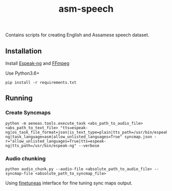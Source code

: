 #+TITLE: asm-speech

Contains scripts for creating English and Assamese speech dataset.

** Installation

Install [[https://github.com/espeak-ng/espeak-ng][Espeak-ng]] and [[https://ffmpeg.org/download.html][FFmpeg]]

Use Python3.6+
#+BEGIN_SRC
pip install -r requirements.txt
#+END_SRC

** Running
*** Create Syncmaps

#+BEGIN_SRC
 python -m aeneas.tools.execute_task <abs_path_to_audio_file> <abs_path_to_text_file> "tts=espeak-ng|os_task_file_format=json|is_text_type=plain|tts_path=/usr/bin/espeak-ng|task_language=asm|allow_unlisted_languages=True" syncmap.json -r="allow_unlisted_languages=True|tts=espeak-ng|tts_path=/usr/bin/espeak-ng" --verbose
#+END_SRC

*** Audio chunking

#+BEGIN_SRC
python audio_chunk.py --audio-file <absolute_path_to_audio_file> --syncmap-file <absolute_path_to_syncmap_file>
#+END_SRC

Using [[https://github.com/ozdefir/finetuneas][finetuneas]] interface for fine tuning sync maps output.
